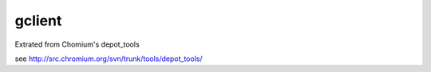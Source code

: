 =======
gclient
=======

Extrated from Chomium's depot_tools

see http://src.chromium.org/svn/trunk/tools/depot_tools/
